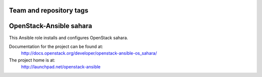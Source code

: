 ========================
Team and repository tags
========================

.. image:: http://governance.openstack.org/badges/openstack-ansible-os_sahara.svg
    :target: http://governance.openstack.org/reference/tags/index.html

.. Change things from this point on

========================
OpenStack-Ansible sahara
========================

This Ansible role installs and configures OpenStack sahara.

Documentation for the project can be found at:
  http://docs.openstack.org/developer/openstack-ansible-os_sahara/

The project home is at:
  http://launchpad.net/openstack-ansible
